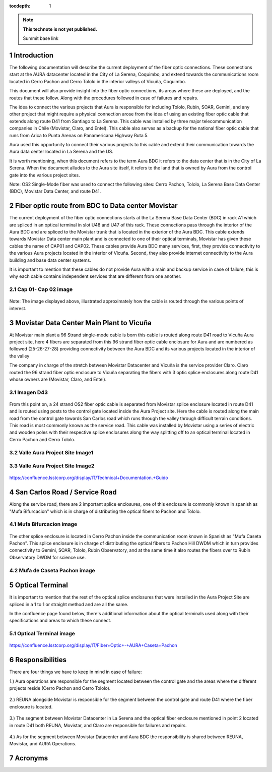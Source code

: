 ..
  Technote content.

  See https://developer.lsst.io/restructuredtext/style.html
  for a guide to reStructuredText writing.

  Do not put the title, authors or other metadata in this document;
  those are automatically added.

  Use the following syntax for sections:

  Sections
  ========

  and

  Subsections
  -----------

  and

  Subsubsections
  ^^^^^^^^^^^^^^

  To add images, add the image file (png, svg or jpeg preferred) to the
  _static/ directory. The reST syntax for adding the image is

  .. figure:: /_static/filename.ext
     :name: fig-label

     Caption text.

   Run: ``make html`` and ``open _build/html/index.html`` to preview your work.
   See the README at https://github.com/lsst-sqre/lsst-technote-bootstrap or
   this repo's README for more info.

   Feel free to delete this instructional comment.

:tocdepth: 1

.. Please do not modify tocdepth; will be fixed when a new Sphinx theme is shipped.

.. sectnum::

.. TODO: Delete the note below before merging new content to the master branch.

.. note::

   **This technote is not yet published.**

   Summit base link

.. Add content here.

Introduction
============

The following documentation will describe the current deployment of the fiber optic connections. These connections start at the AURA datacenter located in the City of La Serena, 
Coquimbo, and extend towards the communications room located in Cerro Pachon and Cerro Tololo in the interior valleys of Vicuña, Coquimbo.  

This document will also provide insight into the fiber optic connections, its areas where these are deployed, and the routes that these follow. Along with the procedures 
followed in case of failures and repairs. 

The idea to connect the various projects that Aura is responsible for including Tololo, Rubin, SOAR, Gemini, and any other project that might require a physical connection arose 
from the idea of using an existing fiber optic cable that extends along route D41 from Santiago to La Serena. This cable was installed by three major telecommunication companies 
in Chile (Movistar, Claro, and Entel). This cable also serves as a backup for the national fiber optic cable that runs from Arica to Punta Arenas on Panamericana Highway Ruta 5.

Aura used this opportunity to connect their various projects to this cable and extend their communication towards the Aura data center located in La Serena and the US.  

It is worth mentioning, when this document refers to the term Aura BDC it refers to the data center that is in the City of La Serena. When the document alludes to the Aura site 
itself, it refers to the land that is owned by Aura from the control gate into the various project sites. 

Note: OS2 Single-Mode fiber was used to connect the following sites: Cerro Pachon, Tololo, La Serena Base Data Center (BDC), Movistar Data Center, and route D41. 

Fiber optic route from BDC to Data center Movistar
==================================================

The current deployment of the fiber optic connections starts at the La Serena Base Data Center (BDC) in rack A1 which are spliced in an optical terminal in slot U48 and U47 of 
this rack. These connections pass through the interior of the Aura BDC and are spliced to the Movistar trunk that is located in the exterior of the Aura BDC. This cable extends 
towards Movistar Data center main plant and is connected to one of their optical terminals, Movistar has given these cables the name of CAP01 and CAP02. These cables provide 
Aura BDC many services, first, they provide connectivity to the various Aura projects located in the interior of Vicuña. Second, they also provide internet connectivity to the 
Aura building and base data center systems.

It is important to mention that these cables do not provide Aura with a main and backup service in case of failure, this is why each cable contains independent services that are 
different from one another.  

Cap 01- Cap 02 image
--------------------
.. figure:: /_static/cap.png
   :name: cap
   :width: 700 px

Note: The image displayed above, illustrated approximately how the cable is routed through the various points of interest. 

Movistar Data Center Main Plant to Vicuña
=========================================

At Movistar main plant a 96 Strand single-mode cable is born this cable is routed along route D41 road to Vicuña Aura project site, here 4 fibers are separated from this 96 
strand fiber optic cable enclosure for Aura and are numbered as followed (25-26-27-28) providing connectivity between the Aura BDC and its various projects located in the 
interior of the valley

The company in charge of the stretch between Movistar Datacenter and Vicuña is the service provider Claro. Claro routed the 96 strand fiber optic enclosure to  Vicuña separating 
the fibers with 3 optic splice enclosures along route D41 whose owners are (Movistar, Claro, and Entel).

Imagen D43
----------
.. figure:: /_static/D43.png
   :name: D43
   :width: 700 px

From this point on, a 24 strand OS2 fiber optic cable is separated from Movistar splice enclosure located in route D41 and is routed using posts to the control gate located 
inside the Aura Project site. Here the cable is routed along the main road from the control gate towards San Carlos road which runs through the valley through difficult terrain 
conditions. This road is most commonly known as the service road. This cable was installed by Movistar using a series of electric and wooden poles with their respective splice 
enclosures along the way splitting off to an optical terminal located in Cerro Pachon and Cerro Tololo. 

Valle Aura Project Site Image1
-------------------------------
.. figure:: /_static/rutavalle.png
   :name: rutavalle
   :width: 700 px
   
Valle Aura Project Site Image2
------------------------------

.. figure:: /_static/ruta.png
   :name: ruta
   :width: 700 px
   
https://confluence.lsstcorp.org/display/IT/Technical+Documentation.+Guido   
   

San Carlos Road / Service Road
==============================

Along the service road, there are 2 important splice enclosures, one of this enclosure is commonly known in spanish as "Mufa Bifurcacion" which is in charge of distributing the 
optical fibers to Pachon and Tololo. 

Mufa Bifurcacion image
----------------------
.. figure:: /_static/mufabifu.PNG
   :name: mufabifu
   :width: 800 px


The other splice enclosure is located in Cerro Pachon inside the communication room known in Spanish as "Mufa Caseta Pachon". This splice enclosure is in charge of distributing 
the optical fibers to Pachon Hill DWDM which in turn provides connectivity to Gemini, SOAR, Tololo, Rubin Observatory, and at the same time it also routes the fibers over to 
Rubin Observatory DWDM for science use.

Mufa de Caseta Pachon image
---------------------------
.. figure:: /_static/mufacase.PNG
   :name: mufacase
   :width: 800 px

Optical Terminal
=================

It is important to mention that the rest of the optical splice enclosures that were installed in the Aura Project Site are spliced in a 1 to 1 or straight method and are all the 
same. 

In the confluence page found below, there's additional information about the optical terminals used along with their specifications and areas to which these connect. 

Optical Terminal image
-----------------------
.. figure:: /_static/optical-terminal.PNG
   :name: optical-terminal
   :width: 900 px

https://confluence.lsstcorp.org/display/IT/Fiber+Optic+-+AURA+Caseta+Pachon

Responsibilities
=================

There are four things we have to keep in mind in case of failure:

1.) Aura operations are responsible for the segment located between the control gate and the areas where the different projects reside (Cerro Pachon and Cerro Tololo). 

.. figure:: /_static/respon-aura.png
   :name: respon-aura
   :width: 700 px

2.) REUNA alongside Movistar is responsible for the segment between the control gate and route D41 where the fiber enclosure is located.

.. figure:: /_static/respon-mov.png
   :name: respon-mov
   :width: 700 px
   
3.) The segment between Movistar Datacenter in La Serena and the optical fiber enclosure mentioned in point 2 located in route D41 both REUNA, Movistar, and Claro are 
responsible for failures and repairs.

.. figure:: /_static/respon-claro.png
   :name: respon-claro
   :width: 700 px
   
4.) As for the segment between Movistar Datacenter and Aura BDC the responsibility is shared between REUNA, Movistar, and AURA Operations.

.. figure:: /_static/respon-mov-aura.png
   :name: respon-mov-aura
   :width: 700 px
   
Acronyms
========

.. Do not include the document title (it's automatically added from metadata.yaml).

.. .. rubric:: References

.. Make in-text citations with: :cite:`bibkey`.

.. .. bibliography:: local.bib lsstbib/books.bib lsstbib/lsst.bib lsstbib/lsst-dm.bib lsstbib/refs.bib lsstbib/refs_ads.bib
..    :style: lsst_aa

